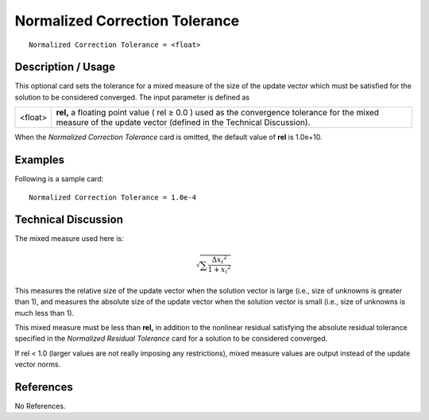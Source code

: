 ***********************************
**Normalized Correction Tolerance**
***********************************

::

	Normalized Correction Tolerance = <float>

-----------------------
**Description / Usage**
-----------------------

This optional card sets the tolerance for a mixed measure of the size of the update
vector which must be satisfied for the solution to be considered converged. The input
parameter is defined as

=================== ======================================================================
<float>             **rel,** a floating point value ( rel ≥ 0.0 ) used as the
                    convergence tolerance for the mixed measure of the update
                    vector (defined in the Technical Discussion).
=================== ======================================================================

When the *Normalized Correction Tolerance* card is omitted, the default value of **rel** is
1.0e+10.

------------
**Examples**
------------

Following is a sample card:
::

	Normalized Correction Tolerance = 1.0e-4

-------------------------
**Technical Discussion**
-------------------------

The mixed measure used here is:

.. math::

   \sqrt{ \sum \frac{ {\Delta x_i}^2}{1 + {x_i}^2} }

This measures the relative size of the update vector when the solution vector is large
(i.e., size of unknowns is greater than 1), and measures the absolute size of the update
vector when the solution vector is small (i.e., size of unknowns is much less than 1).

This mixed measure must be less than **rel,** in addition to the nonlinear residual
satisfying the absolute residual tolerance specified in the *Normalized Residual
Tolerance* card for a solution to be considered converged.

If rel < 1.0 (larger values are not really imposing any restrictions), mixed measure
values are output instead of the update vector norms.



--------------
**References**
--------------

No References.
